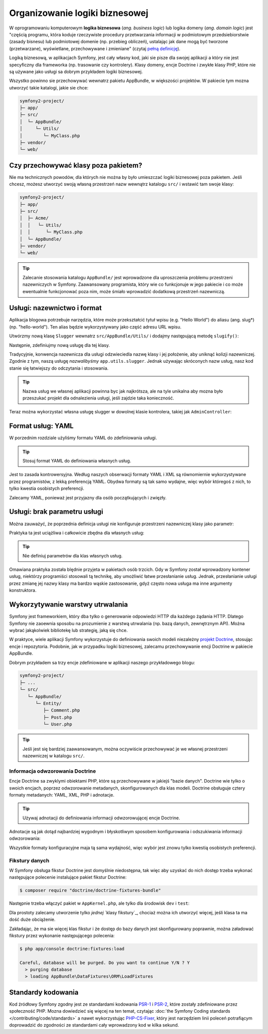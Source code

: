 .. index::
   double: logika biznesowa; najlepsze praktyki

Organizowanie logiki biznesowej
===============================

W oprogramowaniu komputerowym **logika biznesowa** (*ang. business logic*) lub
logika domeny (*ang. domain logic*) jest "częścią programu, która koduje rzeczywiste
procedury przetwarzania informacji w podmiotowym przedsiebiorstwie (zasady bisnesu)
lub podmiotowej domenie (np. przebieg obliczeń), ustalając jak dane mogą być tworzone
(przetwarzane), wyświetlane, przechowywane i zmieniane" (czytaj `pełną definicję`_).

Logiką biznesową, w aplikacjach Symfony, jest cały własny kod, jaki sie pisze dla
swojej aplikacji a który nie jest specyficzny dla frameworka (np. trasowanie czy
kontrolery).
Klasy domeny, encje Doctrine i zwykłe klasy PHP, które nie są używane jako usługi
sa dobrym przykładem logiki biznesowej.

Wszystko powinno sie przechowywać wewnatrz pakietu AppBundle, w większości projektów.
W pakiecie tym mozna utworzyć takie katalogi, jakie sie chce:

.. code-block:: text

    symfony2-project/
    ├─ app/
    ├─ src/
    │  └─ AppBundle/
    │     └─ Utils/
    │        └─ MyClass.php
    ├─ vendor/
    └─ web/

Czy przechowywać klasy poza pakietem?
-------------------------------------

Nie ma technicznych powodów, dla których nie można by było umieszczać logiki
biznesowej poza pakietem. Jeśli chcesz, możesz utworzyć swoją własną przestrzeń
nazw wewnątrz katalogu ``src/`` i wstawić tam swoje klasy:

.. code-block:: text

    symfony2-project/
    ├─ app/
    ├─ src/
    │  ├─ Acme/
    │  │   └─ Utils/
    │  │      └─ MyClass.php
    │  └─ AppBundle/
    ├─ vendor/
    └─ web/

.. tip::

    Zalecanie stosowania katalogu ``AppBundle/`` jest wprowadzone dla uproszczenia
    problemu przestrzeni nazewniczych w Symfony. Zaawansowany programista, który
    wie co funkcjonuje w jego pakiecie i co może ewentualnie funkcjonować poza
    nim, może śmiało wprowadzić dodatkową przestrzeń nazewniczą.

Usługi: nazewnictwo i format
----------------------------

Aplikacja blogowa potrzebuje narzędzia, które może przekształcić tytuł wpisu
(e.g. "Hello World") do aliasu (ang. slug*) (np. "hello-world"). Ten alias będzie
wykorzystywany jako część adresu URL wpisu.

Utwórzmy nową klasę ``Slugger`` wewnatrz ``src/AppBundle/Utils/`` i dodajmy następującą
metodę ``slugify()``:

.. code-block:: php
   :linenos:

    // src/AppBundle/Utils/Slugger.php
    namespace AppBundle\Utils;

    class Slugger
    {
        public function slugify($string)
        {
            return preg_replace(
                '/[^a-z0-9]/', '-', strtolower(trim(strip_tags($string)))
            );
        }
    }

Następnie, zdefiniujmy nową usługę dla tej klasy.

.. code-block:: yaml
   :linenos:

    # app/config/services.yml
    services:
        # keep your service names short
        app.slugger:
            class: AppBundle\Utils\Slugger

Tradycyjnie, konwencja nazewnicza dla usługi odzwieciedla nazwę klasy i jej położenie,
aby uniknąć kolizji nazewniczej. Zgodnie z tym, naszą usługę *nazwalibyśmy*
``app.utils.slugger``. Jednak używając skróconych nazw usług, nasz kod stanie się
łatwiejszy do odczytania i stosowania.

.. tip::

    Nazwa usług we własnej aplikacji powinna byc jak najkrótsza, ale na tyle unikalna
    aby mozna było przeszukać projekt dla odnalezienia usługi, jeśli zajdzie taka konieczność.

Teraz można wykorzystać własna usługę slugger w dowolnej klasie kontrolera,
takiej jak ``AdminController``:

.. code-block:: php
   :linenos:

    public function createAction(Request $request)
    {
        // ...

        if ($form->isSubmitted() && $form->isValid()) {
            $slug = $this->get('app.slugger')->slugify($post->getTitle());
            $post->setSlug($slug);

            // ...
        }
    }

Format usług: YAML
------------------

W porzednim rozdziale użyliśmy formatu YAML do zdefiniowania usługi.

.. tip::

    Stosuj format YAML do definiowania własnych usług.

Jest to zasada kontrowersyjna. Według naszych obserwacji formaty YAML
i XML są równomiernie wykorzystywane przez programistów, z lekką preferencją YAML.
Obydwa formaty są tak samo wydajne, więc wybór któregoś z nich, to tylko kwestia
osobistych preferencji.

Zalecamy YAML, ponieważ jest przyjazny dla osób początkujących i zwięzły.

Usługi: brak parametru usługi
-----------------------------

Można zauważyć, że poprzednia definicja usługi nie konfiguruje przestrzeni
nazewniczej klasy jako parametr:

.. code-block:: yaml
   :linenos:

    # app/config/services.yml

    # definicja usługi z przestrzenią nazewnicza klasy jako parametr
    parameters:
        slugger.class: AppBundle\Utils\Slugger

    services:
        app.slugger:
            class: "%slugger.class%"

Praktyka ta jest uciążliwa i całkowicie zbędna dla własnych usług:

.. tip::

    Nie definiuj parametrów dla klas własnych usług.

Omawiana praktyka została blędnie przyjeta w pakietach osób trzcich. Gdy w Symfony
został wprowadzony kontener usług, niektórzy programiści stosowali tą technikę,
aby umożliwić łatwe przesłanianie usług. Jednak, przesłanianie usługi przez zmianę
jej nazwy klasy ma bardzo wąskie zastosowanie, gdyż często nowa usługa ma inne
argumenty konstruktora.

Wykorzytywanie warstwy utrwalania
---------------------------------

Symfony jest frameworkiem, który dba tylko o generowanie odpowiedzi HTTP dla
każdego żądania HTTP. Dlatego Symfony nie zaoewnia sposobu na prozumienie z warstwą
utrwalania (np. bazą danych, zewnętrznym API). Można wybrać jakąkolwiek bibliotekę
lub strategię, jaką się chce.

W praktyce, wiele aplikacji Symfony wykorzystuje do definiowania swoich modeli
niezależny `projekt Doctrine`_, stosując encje i repozytoria.
Podobnie, jak w przypadku logiki biznesowej, zalecamu przechowywanie encji Doctrine
w pakiecie AppBundle.

Dobrym przykładem sa trzy encje zdefiniowane w aplikacji naszego przykładowego blogu:

.. code-block:: text

    symfony2-project/
    ├─ ...
    └─ src/
       └─ AppBundle/
          └─ Entity/
             ├─ Comment.php
             ├─ Post.php
             └─ User.php

.. tip::

    Jeśli jest się bardziej zaawansowanym, można oczywiście przechowywać je
    we własnej przestrzeni nazewniczej w katalogu ``src/``.

Informacja odwzorowania Doctrine
~~~~~~~~~~~~~~~~~~~~~~~~~~~~~~~~

Encje Doctrine sa zwyklymi obiektami PHP, które są przechowywane w jakiejś "bazie
danych". Doctrine wie tylko o swoich encjach, poprzez odwzorowanie metadanych,
skonfigurowanych dla klas modeli. Doctrine obsługuje cztery formaty metadanych:
YAML, XML, PHP i adnotacje.

.. tip::

    Używaj adnotacji do definiowania informacji odwzorowującej encje Doctrine.

Adnotacje są jak dotąd najbardziej wygodnym i błyskotliwym sposobem konfigurowania
i odszukiwania informacji odwzorowania:

.. code-block:: php
   :linenos:

    namespace AppBundle\Entity;

    use Doctrine\ORM\Mapping as ORM;
    use Doctrine\Common\Collections\ArrayCollection;

    /**
     * @ORM\Entity
     */
    class Post
    {
        const NUM_ITEMS = 10;

        /**
         * @ORM\Id
         * @ORM\GeneratedValue
         * @ORM\Column(type="integer")
         */
        private $id;

        /**
         * @ORM\Column(type="string")
         */
        private $title;

        /**
         * @ORM\Column(type="string")
         */
        private $slug;

        /**
         * @ORM\Column(type="text")
         */
        private $content;

        /**
         * @ORM\Column(type="string")
         */
        private $authorEmail;

        /**
         * @ORM\Column(type="datetime")
         */
        private $publishedAt;

        /**
         * @ORM\OneToMany(
         *      targetEntity="Comment",
         *      mappedBy="post",
         *      orphanRemoval=true
         * )
         * @ORM\OrderBy({"publishedAt" = "ASC"})
         */
        private $comments;

        public function __construct()
        {
            $this->publishedAt = new \DateTime();
            $this->comments = new ArrayCollection();
        }

        // getters and setters ...
    }

Wszystkie formaty konfiguracyjne maja tą sama wydajność, więc wybór jest znowu
tylko kwestią osobistych preferencji.

Fikstury danych
~~~~~~~~~~~~~~~

W Symfony obsługa fikstur Doctrine jest domyślnie niedostępna, tak więc
aby uzyskać do nich dostęp trzeba wykonać następujące polecenie instalujące pakiet
fikstur Doctrine:

.. code-block:: bash

    $ composer require "doctrine/doctrine-fixtures-bundle"

Następnie trzeba włączyć pakiet w ``AppKernel.php``, ale tylko dla środowisk ``dev``
i ``test``:

.. code-block:: php
   :linenos:

    use Symfony\Component\HttpKernel\Kernel;

    class AppKernel extends Kernel
    {
        public function registerBundles()
        {
            $bundles = array(
                // ...
            );

            if (in_array($this->getEnvironment(), array('dev', 'test'))) {
                // ...
                $bundles[] = new Doctrine\Bundle\FixturesBundle\DoctrineFixturesBundle();
            }

            return $bundles;
        }

        // ...
    }

Dla prostoty zalecamy utworzenie tylko *jednej* `klasy fikstury`_, chociaż
można ich utworzyć więcej, jeśli klasa ta ma dość duże obciążenie.

Zakładając, że ma sie więcej klas fikstur i że dostęp do bazy danych jest
skonfigurowany poprawnie, można załadować fikstury przez wykonanie następującego
polecenia:

.. code-block:: bash

    $ php app/console doctrine:fixtures:load

    Careful, database will be purged. Do you want to continue Y/N ? Y
      > purging database
      > loading AppBundle\DataFixtures\ORM\LoadFixtures

Standardy kodowania
-------------------

Kod źródłowy Symfony zgodny jest ze standardami kodowania `PSR-1`_ i `PSR-2`_,
które zostały zdefiniowane przez społeczność PHP. Mozna dowiedzieć się więcej
na ten temat, czytając :doc:`the Symfony Coding standards </contributing/code/standards>`
a nawet wykorzystując `PHP-CS-Fixer`_, który jest narzędziem linii poleceń potrafiącym
doprowadzić do zgodności ze standardami cały wprowadzony kod w kilka sekund.

.. _`pełną definicję`: https://pl.wikipedia.org/wiki/Logika_biznesowa
.. _`projekt Doctrine`: http://www.doctrine-project.org/
.. _`klasy danych testowych`: https://symfony.com/doc/current/bundles/DoctrineFixturesBundle/index.html#writing-simple-fixtures
.. _`PSR-1`: http://www.php-fig.org/psr/psr-1/
.. _`PSR-2`: http://www.php-fig.org/psr/psr-2/
.. _`PHP-CS-Fixer`: https://github.com/FriendsOfPHP/PHP-CS-Fixer
